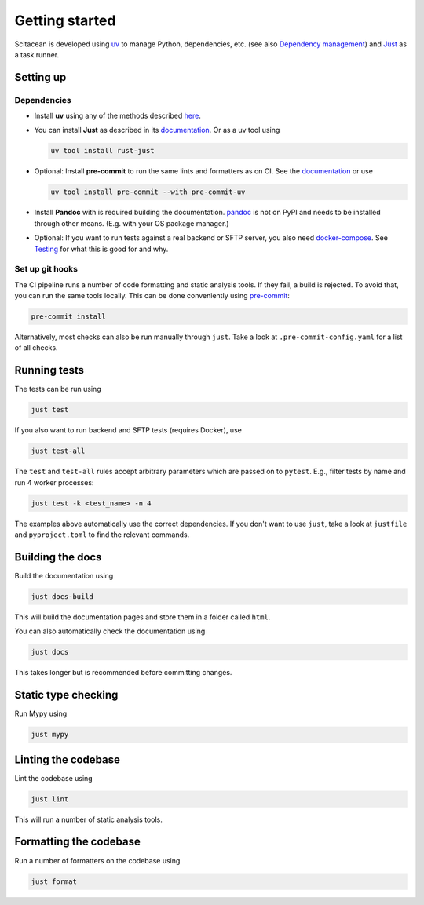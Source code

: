 Getting started
===============

Scitacean is developed using `uv <https://docs.astral.sh/uv/>`_ to manage Python,
dependencies, etc. (see also `Dependency management <./dependency-management.rst>`_)
and `Just <https://just.systems>`_ as a task runner.

Setting up
----------

Dependencies
~~~~~~~~~~~~

- Install **uv** using any of the methods described
  `here <https://docs.astral.sh/uv/getting-started/installation/>`_.

- You can install **Just** as described in its
  `documentation <https://just.systems/man/en/introduction.html>`_.
  Or as a uv tool using

  .. code-block:: shell

      uv tool install rust-just

- Optional: Install **pre-commit** to run the same lints and formatters as on CI.
  See the `documentation <https://pre-commit.com/#installation>`_ or use

  .. code-block:: shell

    uv tool install pre-commit --with pre-commit-uv

- Install **Pandoc** with is required building the documentation.
  `pandoc <https://pandoc.org/>`_ is not on PyPI and needs to be
  installed through other means. (E.g. with your OS package manager.)

- Optional: If you want to run tests against a real backend or SFTP server, you also need
  `docker-compose <https://docs.docker.com/compose/>`_.
  See `Testing <./testing.rst>`_ for what this is good for and why.

Set up git hooks
~~~~~~~~~~~~~~~~

The CI pipeline runs a number of code formatting and static analysis tools.
If they fail, a build is rejected.
To avoid that, you can run the same tools locally.
This can be done conveniently using `pre-commit <https://pre-commit.com/>`_:

.. code-block:: sh

    pre-commit install

Alternatively, most checks can also be run manually through ``just``.
Take a look at ``.pre-commit-config.yaml`` for a list of all checks.

Running tests
-------------

The tests can be run using

.. code-block:: sh

    just test

If you also want to run backend and SFTP tests (requires Docker), use

.. code-block:: sh

    just test-all

The ``test`` and ``test-all`` rules accept arbitrary parameters which are
passed on to ``pytest``.
E.g., filter tests by name and run 4 worker processes:

.. code-block:: sh

    just test -k <test_name> -n 4

The examples above automatically use the correct dependencies.
If you don't want to use ``just``, take a look at ``justfile`` and ``pyproject.toml``
to find the relevant commands.

Building the docs
-----------------

Build the documentation using

.. code-block:: sh

    just docs-build

This will build the documentation pages and store them in a folder called ``html``.

You can also automatically check the documentation using

.. code-block:: sh

    just docs

This takes longer but is recommended before committing changes.

Static type checking
--------------------

Run Mypy using

.. code-block:: sh

    just mypy

Linting the codebase
--------------------

Lint the codebase using

.. code-block:: sh

    just lint

This will run a number of static analysis tools.

Formatting the codebase
-----------------------

Run a number of formatters on the codebase using

.. code-block:: sh

    just format
